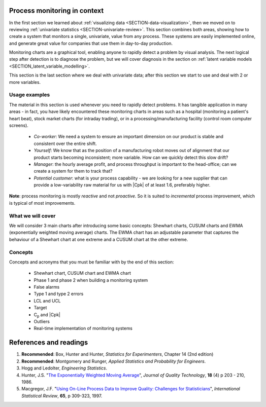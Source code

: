 .. Header notes
   -------------
	
	=====
	~~~~~
	^^^^^
	-----
	
.. MIT courseware: http://ocw.mit.edu/OcwWeb/Mechanical-Engineering/2-830JSpring-2008/VideoLectures/index.htm	
		
.. TODO list of plots
    Plot of Shewhart chart
        - just showing target + data
        - with UB and LB and data initial IC then OOC
        - with action and warning limits
	Real-time demo of monitoring lines (matplotlib animation?)
	Picture that shows (Inkscape): region of stable operation (common cause), vs region of assignable cause
	Boards thickness monitoring chart
	Show chart for Shewhart example in class
	Case study: total energy input
	
	Explain how to change Cpk if it is undesirable
	

Process monitoring in context
==============================

In the first section we learned about :ref:`visualizing data <SECTION-data-visualization>`, then we moved on to reviewing :ref:`univariate statistics <SECTION-univariate-review>`. This section combines both areas, showing how to create a system that monitors a single, univariate, value from any process. These systems are easily implemented online, and generate great value for companies that use them in day-to-day production. 

Monitoring charts are a graphical tool, enabling anyone to rapidly detect a problem by visual analysis. The next logical step after detection is to diagnose the problem, but we will cover diagnosis in the section on :ref:`latent variable models <SECTION_latent_variable_modelling>`.

This section is the last section where we deal with univariate data; after this section we start to use and deal with 2 or more variables. 

Usage examples
~~~~~~~~~~~~~~~

.. index::
	pair: usage examples; process monitoring

.. youtube:: https://www.youtube.com/watch?v=o97imeRitMI&list=PLHUnYbefLmeOPRuT1sukKmRyOVd4WSxJE&index=59

The material in this section is used whenever you need to rapidly detect problems. It has tangible application in many areas - in fact, you have likely encountered these monitoring charts in areas such as a hospital (monitoring a patient's heart beat), stock market charts (for intraday trading), or in a processing/manufacturing facility (control room computer screens).

	-	*Co-worker*: We need a system to ensure an important dimension on our product is stable and consistent over the entire shift.
	-	*Yourself*: We know that as the position of a manufacturing robot moves out of alignment that our product starts becoming inconsistent; more variable. How can we quickly detect this slow drift?
	-	*Manager*: the hourly average profit, and process throughput is important to the head-office; can we create a system for them to track that?
	-	*Potential customer*: what is your process capability - we are looking for a new supplier that can provide a low-variability raw material for us with |Cpk| of at least 1.6, preferably higher.
	
**Note**: process monitoring is mostly *reactive* and not *proactive*. So it is suited to *incremental* process improvement, which is typical of most improvements.

What we will cover
~~~~~~~~~~~~~~~~~~~~

We will consider 3 main charts after introducing some basic concepts: Shewhart charts, CUSUM charts and EWMA (exponentially weighted moving average) charts. The EWMA chart has an adjustable parameter that captures the behaviour of a Shewhart chart at one extreme and a CUSUM chart at the other extreme.

Concepts
~~~~~~~~~~~~~~~

Concepts and acronyms that you must be familiar with by the end of this section: 

	*	Shewhart chart, CUSUM chart and EWMA chart
	*	Phase 1 and phase 2 when building a monitoring system
	*	False alarms
	*	Type 1 and type 2 errors
	*	LCL and UCL
	*	Target
	*	C\ :sub:`p` and |Cpk|
	*	Outliers
	*	Real-time implementation of monitoring systems

.. OLD image: image: : ../figures/mindmaps/process-monitoring-concepts.png

References and readings
==============================

.. index::
	pair: references and readings; process monitoring

#.	**Recommended**: Box, Hunter and Hunter, *Statistics for Experimenters*, Chapter 14 (2nd edition)

#.	**Recommended**: Montgomery and Runger, *Applied Statistics and Probability for Engineers*.

#.	Hogg and Ledolter, *Engineering Statistics*.

#.	Hunter, J.S. "`The Exponentially Weighted Moving Average <https://asq.org/qic/display-item/index.pl?item=5536>`_", *Journal of Quality Technology*, **18** (4) p 203 - 210, 1986.

#.	Macgregor, J.F. "`Using On-Line Process Data to Improve Quality: Challenges for Statisticians <https://dx.doi.org/10.1111/j.1751-5823.1997.tb00311.x>`_", *International Statistical Review*, **65**, p 309-323, 1997.

.. 
	Box, The R. A. Fisher Memorial Lecture, 1988- Quality Improvement- An Expanding Domain for the Application of Scientific Method, Phil. Trans. R. Soc. Lond. A February 24, 1989 327:617-630, [https://dx.doi.org/10.1098/rsta.1989.0017 DOI]
	
.. (Not available): Box critique of Taguchi methods: https://dx.doi.org/10.1002/qre.4680040207
..	Bisgaard, S., "`The Quality Detective: A Case Study <https://dx.doi.org/10.1098/rsta.1989.0006>`_", Philosophical Transactions of the Royal Society-A, **327**, p 499-511, 1989.
.. UMetrics book: review chapter on (M)SPC
.. MacGregors 1997 paper on MSPC
.. * Controversy between monitoring charts and hypothesis tests, Woodall, Woodall, W. Controversies and Contradictions in Statistical Process Control, JQT, 32(4), 341-350, 2000 ([http://filebox.vt.edu/users/bwoodall/ Link])
.. EWMV paper by MacGregor?
.. Box, G.E.P., Comparisons, Absolute Values, and How I Got to Go to the Folies Bergeres, Quality Engineering, 14(1), p167-169, 2001.
.. p 669 of Devore: see also Technometrics, 1989, p173-184, by David M Rocke

